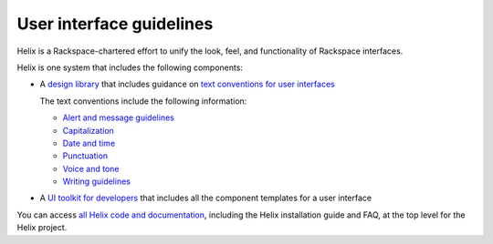 .. _user-interface-guidelines:

=========================
User interface guidelines
=========================

Helix is a Rackspace-chartered effort to unify the look, feel, and
functionality of Rackspace interfaces.

Helix is one system that includes the following components:

- A `design library <http://helix.rax.io/getting-started/design.html>`__
  that includes guidance on `text conventions for user interfaces <http://helix.rax.io/style/text-conventions.html>`__

  The text conventions include the following information:

  - `Alert and message guidelines <http://helix.rax.io/style/alert-messages.html>`__
  - `Capitalization <http://helix.rax.io/style/capitalization.html>`__
  - `Date and time <http://helix.rax.io/style/date-time.html>`__
  - `Punctuation <http://helix.rax.io/style/punctuation.html>`__
  - `Voice and tone <http://helix.rax.io/style/voice-and-tone.html>`__
  - `Writing guidelines <http://helix.rax.io/style/writing-guidelines.html>`__

- A `UI toolkit for developers <https://rackerlabs.github.io/helix-ui/>`__ that
  includes all the component templates for a user interface

You can access `all Helix code and documentation <http://helix.rax.io/>`__,
including the Helix installation guide and FAQ, at
the top level for the Helix project.
